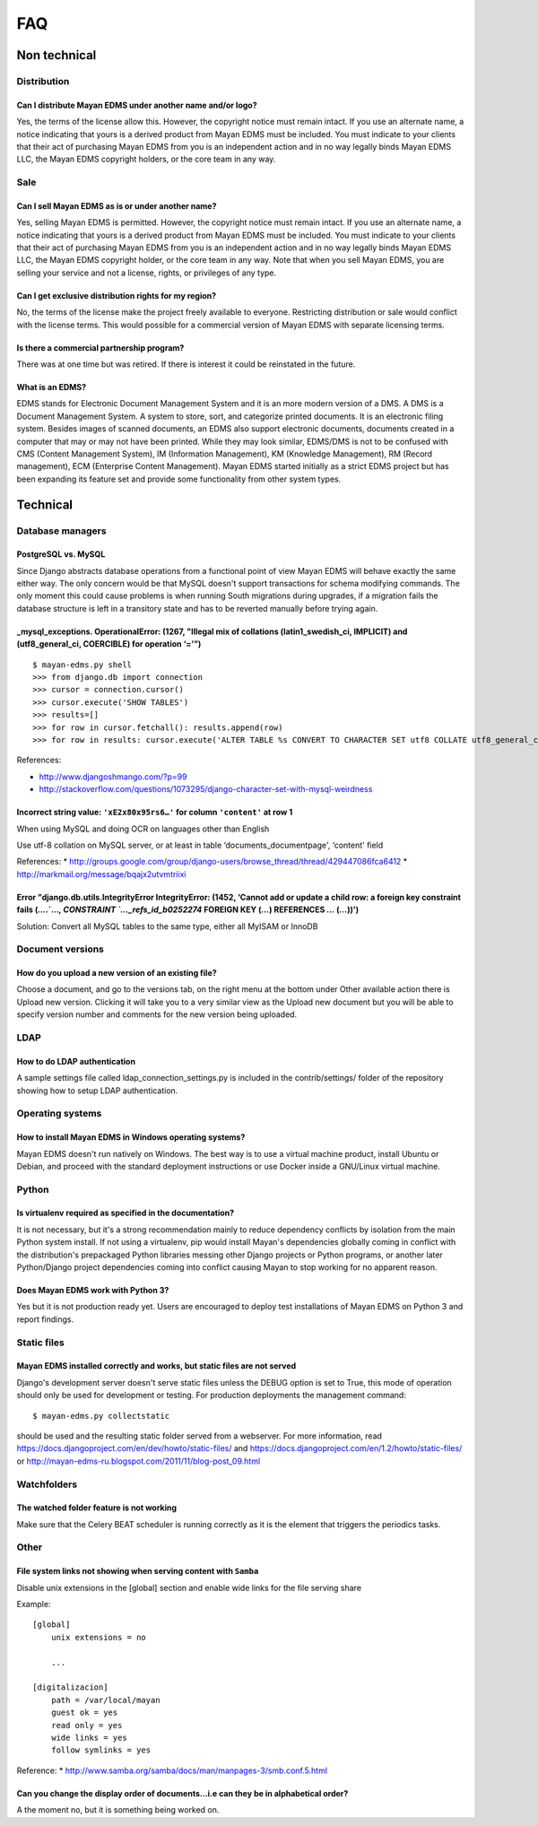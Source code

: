 ###
FAQ
###

*************
Non technical
*************

Distribution
============

Can I distribute Mayan EDMS under another name and/or logo?
-----------------------------------------------------------

Yes, the terms of the license allow this. However, the copyright notice must
remain intact. If you use an alternate name, a notice indicating that yours is
a derived product from Mayan EDMS must be included. You must indicate to your
clients that their act of purchasing Mayan EDMS from you is an independent
action and in no way legally binds Mayan EDMS LLC, the Mayan EDMS copyright
holders, or the core team in any way.


Sale
====

Can I sell Mayan EDMS as is or under another name?
--------------------------------------------------

Yes, selling Mayan EDMS is permitted. However, the copyright notice must
remain intact. If you use an alternate name, a notice indicating that yours is
a derived product from Mayan EDMS must be included. You must indicate to your
clients that their act of purchasing Mayan EDMS from you is an independent
action and in no way legally binds Mayan EDMS LLC, the Mayan EDMS copyright
holder, or the core team in any way. Note that when you sell Mayan EDMS,
you are selling your service and not a license, rights, or privileges of any
type.


Can I get exclusive distribution rights for my region?
------------------------------------------------------

No, the terms of the license make the project freely available to everyone.
Restricting distribution or sale would conflict with the license terms. This
would possible for a commercial version of Mayan EDMS with separate licensing
terms.

Is there a commercial partnership program?
------------------------------------------

There was at one time but was retired. If there is interest it could be
reinstated in the future.


What is an EDMS?
----------------

EDMS stands for Electronic Document Management System and it is an more modern
version of a DMS. A DMS is a Document Management System. A system to store,
sort, and categorize printed documents. It is an electronic filing system.
Besides images of scanned documents, an EDMS also support electronic documents,
documents created in a computer that may or may not have been printed.
While they may look similar, EDMS/DMS is not to be confused with CMS
(Content Management System), IM (Information Management), KM
(Knowledge Management), RM (Record management), ECM (Enterprise Content
Management). Mayan EDMS started initially as a strict EDMS project but has
been expanding its feature set and provide some functionality from other
system types.

*********
Technical
*********

Database managers
=================

PostgreSQL vs. MySQL
--------------------

Since Django abstracts database operations from a functional point of view
Mayan EDMS will behave exactly the same either way. The only concern would be
that MySQL doesn't support transactions for schema modifying commands. The only
moment this could cause problems is when running South migrations during
upgrades, if a migration fails the database structure is left in a transitory
state and has to be reverted manually before trying again.

_mysql_exceptions. OperationalError: (1267, "Illegal mix of collations (latin1_swedish_ci, IMPLICIT) and (utf8_general_ci, COERCIBLE) for operation ‘='”)
---------------------------------------------------------------------------------------------------------------------------------------------------------

::

    $ mayan-edms.py shell
    >>> from django.db import connection
    >>> cursor = connection.cursor()
    >>> cursor.execute('SHOW TABLES')
    >>> results=[]
    >>> for row in cursor.fetchall(): results.append(row)
    >>> for row in results: cursor.execute('ALTER TABLE %s CONVERT TO CHARACTER SET utf8 COLLATE utf8_general_ci;' % (row[0]))

References:

* http://www.djangoshmango.com/?p=99
* http://stackoverflow.com/questions/1073295/django-character-set-with-mysql-weirdness


Incorrect string value: ``'xE2x80x95rs6…'`` for column ``'content'`` at row 1
-----------------------------------------------------------------------------

When using MySQL and doing OCR on languages other than English

Use utf-8 collation on MySQL server, or at least in table
‘documents_documentpage', ‘content' field

References:
* http://groups.google.com/group/django-users/browse_thread/thread/429447086fca6412
* http://markmail.org/message/bqajx2utvmtriixi

Error "django.db.utils.IntegrityError IntegrityError: (1452, ‘Cannot add or update a child row: a foreign key constraint fails (`…`.`…`, CONSTRAINT `…_refs_id_b0252274` FOREIGN KEY (`…`) REFERENCES `…` (`…`))')
------------------------------------------------------------------------------------------------------------------------------------------------------------------------------------------------------------------

Solution:
Convert all MySQL tables to the same type, either all MyISAM or InnoDB


Document versions
=================

How do you upload a new version of an existing file?
----------------------------------------------------

Choose a document, and go to the versions tab, on the right menu at the bottom
under Other available action there is Upload new version. Clicking it will
take you to a very similar view as the Upload new document but you will be
able to specify version number and comments for the new version being uploaded.

LDAP
====

How to do LDAP authentication
-----------------------------

A sample settings file called ldap_connection_settings.py is included in the
contrib/settings/ folder of the repository showing how to setup LDAP
authentication.

Operating systems
=================

How to install Mayan EDMS in Windows operating systems?
-------------------------------------------------------

Mayan EDMS doesn't run natively on Windows. The best way is to use a virtual
machine product, install Ubuntu or Debian, and proceed with the standard
deployment instructions or use Docker inside a GNU/Linux virtual machine.


Python
======

Is virtualenv required as specified in the documentation?
---------------------------------------------------------

It is not necessary, but it's a strong recommendation mainly to reduce
dependency conflicts by isolation from the main Python system install. If not
using a virtualenv, pip would install Mayan's dependencies globally coming in
conflict with the distribution's prepackaged Python libraries messing other
Django projects or Python programs, or another later Python/Django project
dependencies coming into conflict causing Mayan to stop working for no
apparent reason.


Does Mayan EDMS work with Python 3?
-----------------------------------

Yes but it is not production ready yet. Users are encouraged to deploy test
installations of Mayan EDMS on Python 3 and report findings.


Static files
============

Mayan EDMS installed correctly and works, but static files are not served
-------------------------------------------------------------------------

Django's development server doesn't serve static files unless the DEBUG option
is set to True, this mode of operation should only be used for development or
testing. For production deployments the management command::

    $ mayan-edms.py collectstatic

should be used and the resulting static folder served from a webserver.
For more information,
read https://docs.djangoproject.com/en/dev/howto/static-files/ and
https://docs.djangoproject.com/en/1.2/howto/static-files/ or
http://mayan-edms-ru.blogspot.com/2011/11/blog-post_09.html

Watchfolders
============

The watched folder feature is not working
-----------------------------------------

Make sure that the Celery BEAT scheduler is running correctly as it is the
element that triggers the periodics tasks.

Other
=====

File system links not showing when serving content with ``Samba``
-----------------------------------------------------------------

Disable unix extensions in the [global] section and enable wide links for the file serving share

Example::

    [global]
        unix extensions = no

        ...

    [digitalizacion]
        path = /var/local/mayan
        guest ok = yes
        read only = yes
        wide links = yes
        follow symlinks = yes


Reference:
* http://www.samba.org/samba/docs/man/manpages-3/smb.conf.5.html

Can you change the display order of documents…i.e can they be in alphabetical order?
------------------------------------------------------------------------------------

A the moment no, but it is something being worked on.
